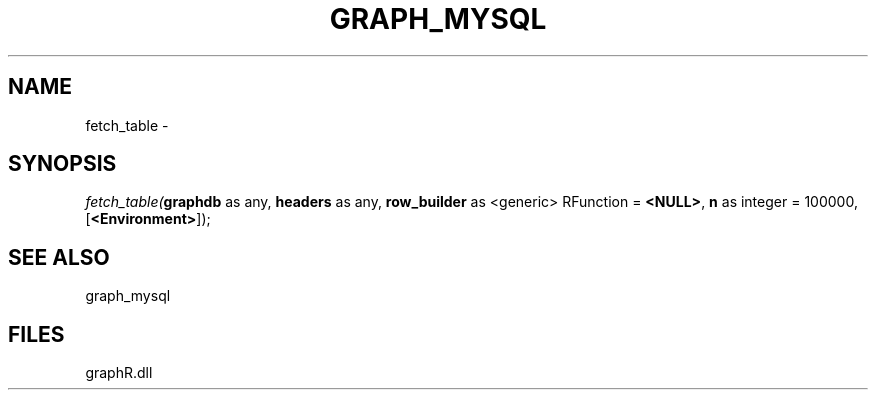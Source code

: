 .\" man page create by R# package system.
.TH GRAPH_MYSQL 1 2000-Jan "fetch_table" "fetch_table"
.SH NAME
fetch_table \- 
.SH SYNOPSIS
\fIfetch_table(\fBgraphdb\fR as any, 
\fBheaders\fR as any, 
\fBrow_builder\fR as <generic> RFunction = \fB<NULL>\fR, 
\fBn\fR as integer = 100000, 
[\fB<Environment>\fR]);\fR
.SH SEE ALSO
graph_mysql
.SH FILES
.PP
graphR.dll
.PP
